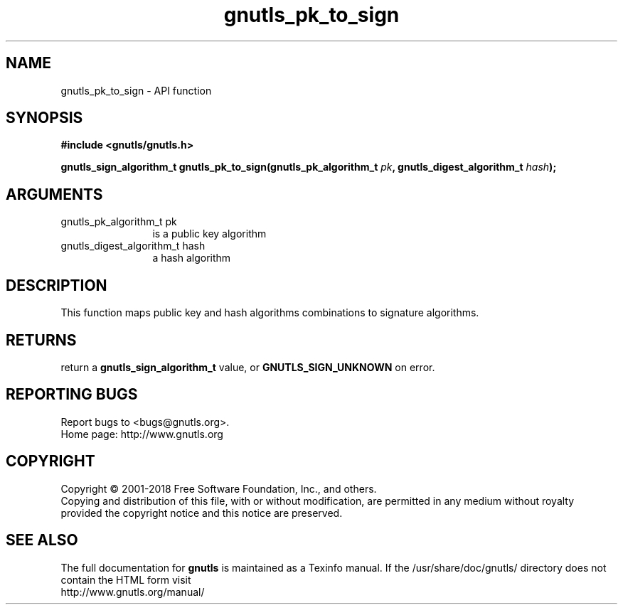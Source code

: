 .\" DO NOT MODIFY THIS FILE!  It was generated by gdoc.
.TH "gnutls_pk_to_sign" 3 "3.6.4" "gnutls" "gnutls"
.SH NAME
gnutls_pk_to_sign \- API function
.SH SYNOPSIS
.B #include <gnutls/gnutls.h>
.sp
.BI "gnutls_sign_algorithm_t gnutls_pk_to_sign(gnutls_pk_algorithm_t " pk ", gnutls_digest_algorithm_t " hash ");"
.SH ARGUMENTS
.IP "gnutls_pk_algorithm_t pk" 12
is a public key algorithm
.IP "gnutls_digest_algorithm_t hash" 12
a hash algorithm
.SH "DESCRIPTION"
This function maps public key and hash algorithms combinations
to signature algorithms.
.SH "RETURNS"
return a \fBgnutls_sign_algorithm_t\fP value, or \fBGNUTLS_SIGN_UNKNOWN\fP on error.
.SH "REPORTING BUGS"
Report bugs to <bugs@gnutls.org>.
.br
Home page: http://www.gnutls.org

.SH COPYRIGHT
Copyright \(co 2001-2018 Free Software Foundation, Inc., and others.
.br
Copying and distribution of this file, with or without modification,
are permitted in any medium without royalty provided the copyright
notice and this notice are preserved.
.SH "SEE ALSO"
The full documentation for
.B gnutls
is maintained as a Texinfo manual.
If the /usr/share/doc/gnutls/
directory does not contain the HTML form visit
.B
.IP http://www.gnutls.org/manual/
.PP
